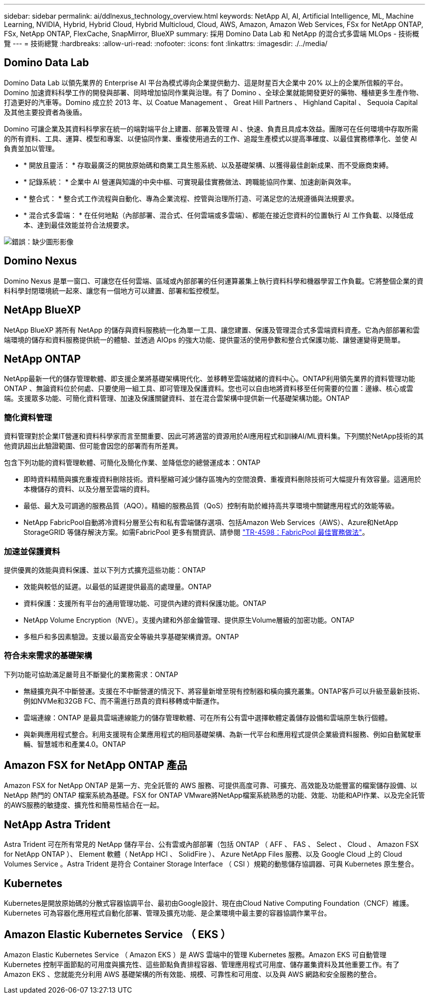 ---
sidebar: sidebar 
permalink: ai/ddlnexus_technology_overview.html 
keywords: NetApp AI, AI, Artificial Intelligence, ML, Machine Learning, NVIDIA, Hybrid, Hybrid Cloud, Hybrid Multicloud, Cloud, AWS, Amazon, Amazon Web Services, FSx for NetApp ONTAP, FSx, NetApp ONTAP, FlexCache, SnapMirror, BlueXP 
summary: 採用 Domino Data Lab 和 NetApp 的混合式多雲端 MLOps - 技術概覽 
---
= 技術總覽
:hardbreaks:
:allow-uri-read: 
:nofooter: 
:icons: font
:linkattrs: 
:imagesdir: ./../media/




== Domino Data Lab

Domino Data Lab 以領先業界的 Enterprise AI 平台為模式導向企業提供動力、這是財星百大企業中 20% 以上的企業所信賴的平台。Domino 加速資料科學工作的開發與部署、同時增加協同作業與治理。有了 Domino 、全球企業就能開發更好的藥物、種植更多生產作物、打造更好的汽車等。Domino 成立於 2013 年、以 Coatue Management 、 Great Hill Partners 、 Highland Capital 、 Sequoia Capital 及其他主要投資者為後盾。

Domino 可讓企業及其資料科學家在統一的端對端平台上建置、部署及管理 AI 、快速、負責且具成本效益。團隊可在任何環境中存取所需的所有資料、工具、運算、模型和專案、以便協同作業、重複使用過去的工作、追蹤生產模式以提高準確度、以最佳實務標準化、並使 AI 負責並加以管理。

* * 開放且靈活： * 存取最廣泛的開放原始碼和商業工具生態系統、以及基礎架構、以獲得最佳創新成果、而不受廠商束縛。
* * 記錄系統： * 企業中 AI 營運與知識的中央中樞、可實現最佳實務做法、跨職能協同作業、加速創新與效率。
* * 整合式： * 整合式工作流程與自動化、專為企業流程、控管與治理所打造、可滿足您的法規遵循與法規要求。
* * 混合式多雲端： * 在任何地點（內部部署、混合式、任何雲端或多雲端）、都能在接近您資料的位置執行 AI 工作負載、以降低成本、達到最佳效能並符合法規要求。


image:ddlnexus_image2.png["錯誤：缺少圖形影像"]



== Domino Nexus

Domino Nexus 是單一窗口、可讓您在任何雲端、區域或內部部署的任何運算叢集上執行資料科學和機器學習工作負載。它將整個企業的資料科學封閉環境統一起來、讓您有一個地方可以建置、部署和監控模型。



== NetApp BlueXP

NetApp BlueXP 將所有 NetApp 的儲存與資料服務統一化為單一工具、讓您建置、保護及管理混合式多雲端資料資產。它為內部部署和雲端環境的儲存和資料服務提供統一的體驗、並透過 AIOps 的強大功能、提供靈活的使用參數和整合式保護功能、讓營運變得更簡單。



== NetApp ONTAP

NetApp最新一代的儲存管理軟體、即支援企業將基礎架構現代化、並移轉至雲端就緒的資料中心。ONTAP利用領先業界的資料管理功能ONTAP 、無論資料位於何處、只要使用一組工具、即可管理及保護資料。您也可以自由地將資料移至任何需要的位置：邊緣、核心或雲端。支援眾多功能、可簡化資料管理、加速及保護關鍵資料、並在混合雲架構中提供新一代基礎架構功能。ONTAP



=== 簡化資料管理

資料管理對於企業IT營運和資料科學家而言至關重要、因此可將適當的資源用於AI應用程式和訓練AI/ML資料集。下列關於NetApp技術的其他資訊超出此驗證範圍、但可能會因您的部署而有所差異。

包含下列功能的資料管理軟體、可簡化及簡化作業、並降低您的總營運成本：ONTAP

* 即時資料精簡與擴充重複資料刪除技術。資料壓縮可減少儲存區塊內的空間浪費、重複資料刪除技術可大幅提升有效容量。這適用於本機儲存的資料、以及分層至雲端的資料。
* 最低、最大及可調適的服務品質（AQO）。精細的服務品質（QoS）控制有助於維持高共享環境中關鍵應用程式的效能等級。
* NetApp FabricPool自動將冷資料分層至公有和私有雲端儲存選項、包括Amazon Web Services（AWS）、Azure和NetApp StorageGRID 等儲存解決方案。如需FabricPool 更多有關資訊、請參閱 https://www.netapp.com/pdf.html?item=/media/17239-tr4598pdf.pdf["TR-4598：FabricPool 最佳實務做法"^]。




=== 加速並保護資料

提供優異的效能與資料保護、並以下列方式擴充這些功能：ONTAP

* 效能與較低的延遲。以最低的延遲提供最高的處理量。ONTAP
* 資料保護：支援所有平台的通用管理功能、可提供內建的資料保護功能。ONTAP
* NetApp Volume Encryption（NVE）。支援內建和外部金鑰管理、提供原生Volume層級的加密功能。ONTAP
* 多租戶和多因素驗證。支援以最高安全等級共享基礎架構資源。ONTAP




=== 符合未來需求的基礎架構

下列功能可協助滿足嚴苛且不斷變化的業務需求：ONTAP

* 無縫擴充與不中斷營運。支援在不中斷營運的情況下、將容量新增至現有控制器和橫向擴充叢集。ONTAP客戶可以升級至最新技術、例如NVMe和32GB FC、而不需進行昂貴的資料移轉或中斷運作。
* 雲端連線：ONTAP 是最具雲端連線能力的儲存管理軟體、可在所有公有雲中選擇軟體定義儲存設備和雲端原生執行個體。
* 與新興應用程式整合。利用支援現有企業應用程式的相同基礎架構、為新一代平台和應用程式提供企業級資料服務、例如自動駕駛車輛、智慧城市和產業4.0。ONTAP




== Amazon FSX for NetApp ONTAP 產品

Amazon FSX for NetApp ONTAP 是第一方、完全託管的 AWS 服務、可提供高度可靠、可擴充、高效能及功能豐富的檔案儲存設備、以 NetApp 熱門的 ONTAP 檔案系統為基礎。FSX for ONTAP VMware將NetApp檔案系統熟悉的功能、效能、功能和API作業、以及完全託管的AWS服務的敏捷度、擴充性和簡易性結合在一起。



== NetApp Astra Trident

Astra Trident 可在所有常見的 NetApp 儲存平台、公有雲或內部部署（包括 ONTAP （ AFF 、 FAS 、 Select 、 Cloud 、 Amazon FSX for NetApp ONTAP ）、 Element 軟體（ NetApp HCI 、 SolidFire ）、 Azure NetApp Files 服務、以及 Google Cloud 上的 Cloud Volumes Service 。Astra Trident 是符合 Container Storage Interface （ CSI ）規範的動態儲存協調器、可與 Kubernetes 原生整合。



== Kubernetes

Kubernetes是開放原始碼的分散式容器協調平台、最初由Google設計、現在由Cloud Native Computing Foundation（CNCF）維護。Kubernetes 可為容器化應用程式自動化部署、管理及擴充功能、是企業環境中最主要的容器協調作業平台。



== Amazon Elastic Kubernetes Service （ EKS ）

Amazon Elastic Kubernetes Service （ Amazon EKS ）是 AWS 雲端中的管理 Kubernetes 服務。Amazon EKS 可自動管理 Kubernetes 控制平面節點的可用度與擴充性、這些節點負責排程容器、管理應用程式可用度、儲存叢集資料及其他重要工作。有了 Amazon EKS 、您就能充分利用 AWS 基礎架構的所有效能、規模、可靠性和可用度、以及與 AWS 網路和安全服務的整合。
